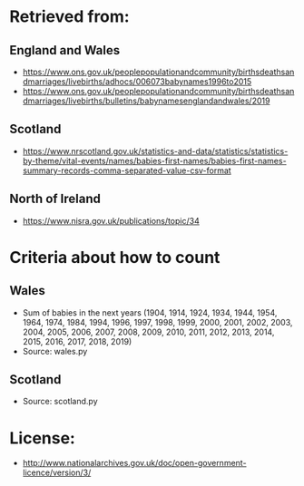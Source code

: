 * Retrieved from:


** England and Wales
+ https://www.ons.gov.uk/peoplepopulationandcommunity/birthsdeathsandmarriages/livebirths/adhocs/006073babynames1996to2015
+ https://www.ons.gov.uk/peoplepopulationandcommunity/birthsdeathsandmarriages/livebirths/bulletins/babynamesenglandandwales/2019

** Scotland
+ https://www.nrscotland.gov.uk/statistics-and-data/statistics/statistics-by-theme/vital-events/names/babies-first-names/babies-first-names-summary-records-comma-separated-value-csv-format

** North of Ireland
+ https://www.nisra.gov.uk/publications/topic/34

* Criteria about how to count
** Wales
+ Sum of babies in the next years (1904, 1914, 1924, 1934, 1944, 1954,
  1964, 1974, 1984, 1994, 1996, 1997, 1998, 1999, 2000, 2001, 2002,
  2003, 2004, 2005, 2006, 2007, 2008, 2009, 2010, 2011, 2012, 2013,
  2014, 2015, 2016, 2017, 2018, 2019)
+ Source: wales.py

** Scotland
+ Source: scotland.py

* License:
+ http://www.nationalarchives.gov.uk/doc/open-government-licence/version/3/

